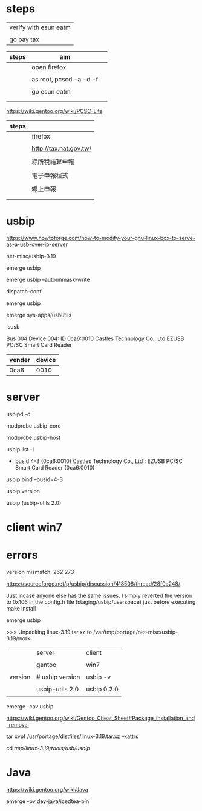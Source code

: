 * steps 

| verify with esun eatm |
|                       |
| go pay tax            |

| steps | aim                     |   |
|-------+-------------------------+---|
|       | open firefox            |   |
|       |                         |   |
|       | as root, pcscd -a -d -f |   |
|       |                         |   |
|       | go esun eatm            |   |
|       |                         |   |
|       |                         |   |



https://wiki.gentoo.org/wiki/PCSC-Lite

| steps |                        |
|-------+------------------------|
|       | firefox                |
|       |                        |
|       | http://tax.nat.gov.tw/ |
|       |                        |
|       | 綜所稅結算申報         |
|       |                        |
|       | 電子申報程式           |
|       |                        |
|       | 線上申報               |
|       |                        |
|       |                        |

* usbip

https://www.howtoforge.com/how-to-modify-your-gnu-linux-box-to-serve-as-a-usb-over-ip-server

net-misc/usbip-3.19

#

emerge usbip

emerge usbip --autounmask-write

dispatch-conf

emerge usbip

emerge sys-apps/usbutils

lsusb

Bus 004 Device 004: ID 0ca6:0010 Castles Technology Co., Ltd EZUSB PC/SC Smart Card Reader

| vender | device |
|--------+--------|
| 0ca6   |   0010 |

* server

#

usbipd -d 

modprobe usbip-core

modprobe usbip-host

usbip list -l

 - busid 4-3 (0ca6:0010)
   Castles Technology Co., Ltd : EZUSB PC/SC Smart Card Reader (0ca6:0010)


usbip bind --busid=4-3

usbip version

usbip (usbip-utils 2.0)


* client win7




* errors

version mismatch: 262 273

https://sourceforge.net/p/usbip/discussion/418508/thread/28f0a248/

Just incase anyone else has the same issues, I simply reverted the version to 0x106 in the config.h file (staging/usbip/userspace) just before executing make install


emerge usbip

>>> Unpacking linux-3.19.tar.xz to /var/tmp/portage/net-misc/usbip-3.19/work


|         | server          | client      |
|         |                 |             |
|         | gentoo          | win7        |
|         |                 |             |
|---------+-----------------+-------------|
| version | # usbip version | usbip -v    |
|         |                 |             |
|         | usbip-utils 2.0 | usbip 0.2.0 |
|         |                 |             |


emerge -cav usbip

https://wiki.gentoo.org/wiki/Gentoo_Cheat_Sheet#Package_installation_and_removal

tar xvpf  /usr/portage/distfiles/linux-3.19.tar.xz --xattrs

cd /tmp/linux-3.19/tools/usb/usbip/


* Java

https://wiki.gentoo.org/wiki/Java

emerge -pv dev-java/icedtea-bin

